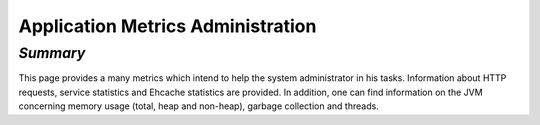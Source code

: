 Application Metrics Administration
~~~~~~~~~~~~~~~~~~~~~~~~~~~~~~~~~~

*Summary*
*********

This page provides a many metrics which intend to help the system administrator in his tasks. Information about HTTP requests, service statistics
and Ehcache statistics are provided. In addition, one can find information on the JVM concerning memory usage (total, heap and non-heap),
garbage collection and threads.
